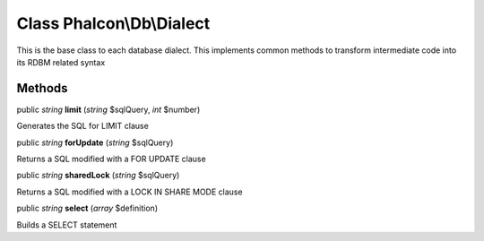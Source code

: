 Class **Phalcon\\Db\\Dialect**
==============================

This is the base class to each database dialect. This implements common methods to transform intermediate code into its RDBM related syntax


Methods
---------

public *string*  **limit** (*string* $sqlQuery, *int* $number)

Generates the SQL for LIMIT clause



public *string*  **forUpdate** (*string* $sqlQuery)

Returns a SQL modified with a FOR UPDATE clause



public *string*  **sharedLock** (*string* $sqlQuery)

Returns a SQL modified with a LOCK IN SHARE MODE clause



public *string*  **select** (*array* $definition)

Builds a SELECT statement



